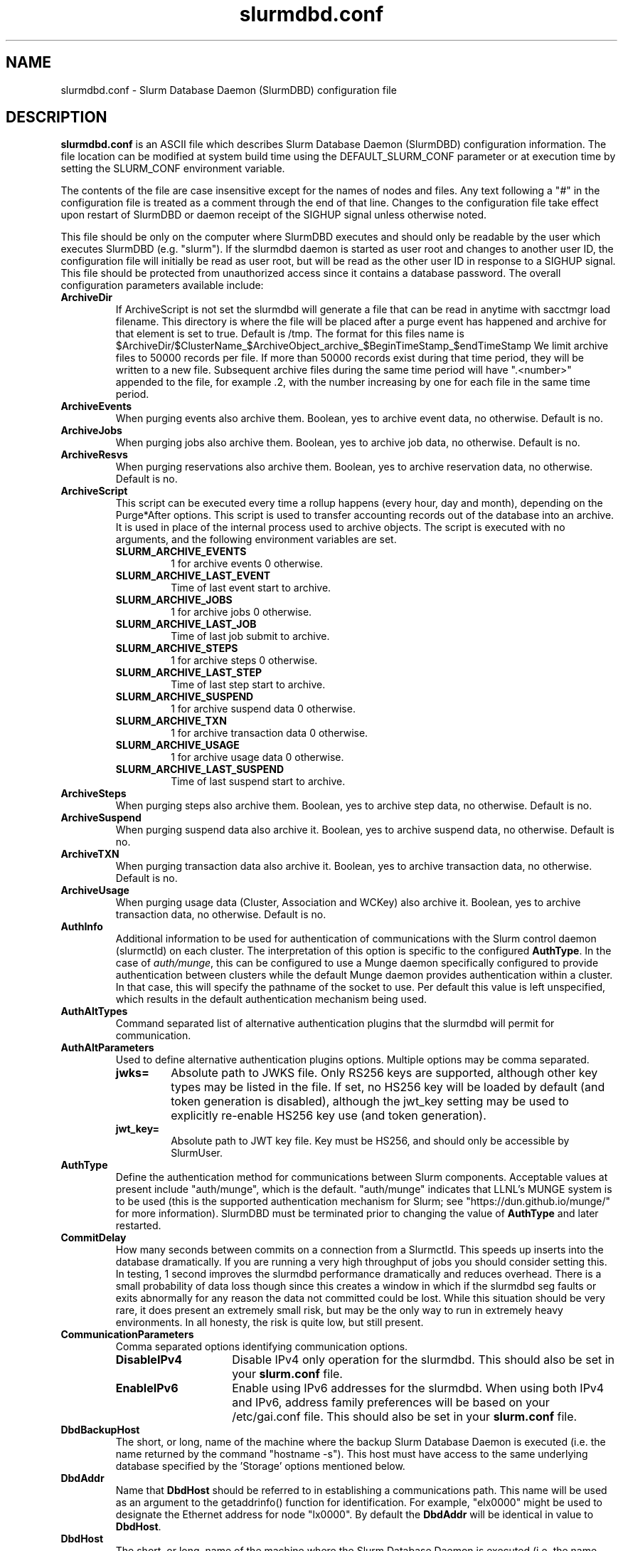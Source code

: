 .TH "slurmdbd.conf" "5" "Slurm Configuration File" "January 2022" "Slurm Configuration File"

.SH "NAME"
slurmdbd.conf \- Slurm Database Daemon (SlurmDBD) configuration file

.SH "DESCRIPTION"
\fBslurmdbd.conf\fP is an ASCII file which describes Slurm Database
Daemon (SlurmDBD) configuration information.
The file location can be modified at system build time using the
DEFAULT_SLURM_CONF parameter or at execution time by setting the SLURM_CONF
environment variable.
.LP
The contents of the file are case insensitive except for the names of nodes
and files. Any text following a "#" in the configuration file is treated
as a comment through the end of that line.
Changes to the configuration file take effect upon restart of
SlurmDBD or daemon receipt of the SIGHUP signal unless otherwise noted.
.LP
This file should be only on the computer where SlurmDBD executes and
should only be readable by the user which executes SlurmDBD (e.g. "slurm").
If the slurmdbd daemon is started as user root and changes to another
user ID, the configuration file will initially be read as user root, but will
be read as the other user ID in response to a SIGHUP signal.
This file should be protected from unauthorized access since it
contains a database password.
The overall configuration parameters available include:

.TP
\fBArchiveDir\fR
If ArchiveScript is not set the slurmdbd will generate a file that can be
read in anytime with sacctmgr load filename.  This directory is where the
file will be placed after a purge event has happened and archive for that
element is set to true.  Default is /tmp.  The format for this files name is
.na
$ArchiveDir/$ClusterName_$ArchiveObject_archive_$BeginTimeStamp_$endTimeStamp
.ad
We limit archive files to 50000 records per file. If more than 50000 records
exist during that time period, they will be written to a new file.  Subsequent
archive files during the same time period will have ".<number>" appended
to the file, for example .2, with the number increasing by one for each file in
the same time period.
.IP

.TP
\fBArchiveEvents\fR
When purging events also archive them.  Boolean, yes to archive event data,
no otherwise.  Default is no.
.IP

.TP
\fBArchiveJobs\fR
When purging jobs also archive them.  Boolean, yes to archive job data,
no otherwise.  Default is no.
.IP

.TP
\fBArchiveResvs\fR
When purging reservations also archive them.  Boolean, yes to archive
reservation data, no otherwise.  Default is no.
.IP

.TP
\fBArchiveScript\fR
This script can be executed every time a rollup happens (every hour,
day and month), depending on the Purge*After options.  This script is used
to transfer accounting records out of the database into an archive.  It is
used in place of the internal process used to archive objects.
The script is executed with no arguments, and the following environment
variables are set.
.IP
.RS
.TP
\fBSLURM_ARCHIVE_EVENTS\fR
1 for archive events 0 otherwise.
.IP

.TP
\fBSLURM_ARCHIVE_LAST_EVENT\fR
Time of last event start to archive.
.IP

.TP
\fBSLURM_ARCHIVE_JOBS\fR
1 for archive jobs 0 otherwise.
.IP

.TP
\fBSLURM_ARCHIVE_LAST_JOB\fR
Time of last job submit to archive.
.IP

.TP
\fBSLURM_ARCHIVE_STEPS\fR
1 for archive steps 0 otherwise.
.IP

.TP
\fBSLURM_ARCHIVE_LAST_STEP\fR
Time of last step start to archive.
.IP

.TP
\fBSLURM_ARCHIVE_SUSPEND\fR
1 for archive suspend data 0 otherwise.
.IP

.TP
\fBSLURM_ARCHIVE_TXN\fR
1 for archive transaction data 0 otherwise.
.IP

.TP
\fBSLURM_ARCHIVE_USAGE\fR
1 for archive usage data 0 otherwise.
.IP

.TP
\fBSLURM_ARCHIVE_LAST_SUSPEND\fR
Time of last suspend start to archive.
.RE
.IP

.TP
\fBArchiveSteps\fR
When purging steps also archive them.  Boolean, yes to archive step data,
no otherwise.  Default is no.
.IP

.TP
\fBArchiveSuspend\fR
When purging suspend data also archive it.  Boolean, yes to archive
suspend data, no otherwise.  Default is no.
.IP

.TP
\fBArchiveTXN\fR
When purging transaction data also archive it.  Boolean, yes to archive
transaction data, no otherwise.  Default is no.
.IP

.TP
\fBArchiveUsage\fR
When purging usage data (Cluster, Association and WCKey) also archive it.
Boolean, yes to archive transaction data, no otherwise.  Default is no.
.IP

.TP
\fBAuthInfo\fR
Additional information to be used for authentication of communications
with the Slurm control daemon (slurmctld) on each cluster.
The interpretation of this option is specific to the configured \fBAuthType\fR.
In the case of \fIauth/munge\fR, this can be configured to use a Munge daemon
specifically configured to provide authentication between clusters while the
default Munge daemon provides authentication within a cluster.
In that case, this will specify the pathname of the socket to use. Per default
this value is left unspecified, which results in the default authentication
mechanism being used.
.IP

.TP
\fBAuthAltTypes\fR
Command separated list of alternative authentication plugins that the slurmdbd
will permit for communication.
.IP

.TP
\fBAuthAltParameters\fR
Used to define alternative authentication plugins options. Multiple options may
be comma separated.
.IP
.RS
.TP
\fBjwks=\fR
Absolute path to JWKS file. Only RS256 keys are supported, although other
key types may be listed in the file. If set, no HS256 key will be loaded by
default (and token generation is disabled), although the jwt_key setting may
be used to explicitly re\-enable HS256 key use (and token generation).
.IP

.TP
\fBjwt_key=\fR
Absolute path to JWT key file. Key must be HS256, and should only be accessible
by SlurmUser.
.RE
.IP

.TP
\fBAuthType\fR
Define the authentication method for communications between Slurm
components.
Acceptable values at present include "auth/munge", which is the default.
"auth/munge" indicates that LLNL's MUNGE system is to be used
(this is the supported authentication mechanism for Slurm;
see "https://dun.github.io/munge/" for more information).
SlurmDBD must be terminated prior to changing the value of \fBAuthType\fR
and later restarted.
.IP

.TP
\fBCommitDelay\fR
How many seconds between commits on a connection from a Slurmctld.  This
speeds up inserts into the database dramatically.  If you are running a very
high throughput of jobs you should consider setting this.  In testing, 1 second
improves the slurmdbd performance dramatically and reduces overhead.  There is
a small probability of data loss though since this creates a window in which
if the slurmdbd seg faults or exits abnormally for any reason the data not
committed could be lost.  While this situation should be very rare,
it does present an extremely small risk, but may be the only way to run in
extremely heavy environments.  In all honesty, the risk is quite low, but still
present.
.IP

.TP
\fBCommunicationParameters\fR
Comma separated options identifying communication options.
.IP
.RS
.TP 15
\fBDisableIPv4\fR
Disable IPv4 only operation for the slurmdbd. This should also be set in your
\fBslurm.conf\fR file.
.IP

.TP
\fBEnableIPv6\fR
Enable using IPv6 addresses for the slurmdbd. When using both IPv4 and IPv6,
address family preferences will be based on your /etc/gai.conf file. This
should also be set in your \fBslurm.conf\fR file.
.RE
.IP

.TP
\fBDbdBackupHost\fR
The short, or long, name of the machine where the backup Slurm Database Daemon
is executed (i.e. the name returned by the command "hostname \-s").
This host must have access to the same underlying database specified by
the 'Storage' options mentioned below.
.IP

.TP
\fBDbdAddr\fR
Name that \fBDbdHost\fR should be referred to in establishing a communications
path. This name will be used as an argument to the getaddrinfo() function for
identification. For example, "elx0000" might be used to designate the Ethernet
address for node "lx0000".  By default the \fBDbdAddr\fR will be identical in
value to \fBDbdHost\fR.
.IP

.TP
\fBDbdHost\fR
The short, or long, name of the machine where the Slurm Database Daemon is
executed (i.e. the name returned by the command "hostname \-s").
This value must be specified.
.IP

.TP
\fBDbdPort\fR
The port number that the Slurm Database Daemon (slurmdbd) listens
to for work. The default value is SLURMDBD_PORT as established at system
build time. If no value is explicitly specified, it will be set to 6819.
This value must be equal to the \fBAccountingStoragePort\fR parameter in the
slurm.conf file.
.IP

.TP
\fBDebugFlags\fR
Defines specific subsystems which should provide more detailed event logging.
Multiple subsystems can be specified with comma separators.
Most DebugFlags will result in verbose logging for the identified subsystems
and could impact performance.
Valid subsystems available today (with more to come) include:
.IP
.RS
.TP
\fBDB_ARCHIVE\fR
SQL statements/queries when dealing with archiving and purging the database.
.IP

.TP
\fBDB_ASSOC\fR
SQL statements/queries when dealing with associations in the database.
.IP

.TP
\fBDB_EVENT\fR
SQL statements/queries when dealing with (node) events in the database.
.IP

.TP
\fBDB_JOB\fR
SQL statements/queries when dealing with jobs in the database.
.IP

.TP
\fBDB_QOS\fR
SQL statements/queries when dealing with QOS in the database.
.IP

.TP
\fBDB_QUERY\fR
SQL statements/queries when dealing with transactions and such in the database.
.IP

.TP
\fBDB_RESERVATION\fR
SQL statements/queries when dealing with reservations in the database.
.IP

.TP
\fBDB_RESOURCE\fR
SQL statements/queries when dealing with resources like licenses in the
database.
.IP

.TP
\fBDB_STEP\fR
SQL statements/queries when dealing with steps in the database.
.IP

.TP
\fBDB_TRES\fR
SQL statements/queries when dealing with trackable resources in the database.
.IP

.TP
\fBDB_USAGE\fR
SQL statements/queries when dealing with usage queries and inserts
in the database.
.IP

.TP
\fBDB_WCKEY\fR
SQL statements/queries when dealing with wckeys in the database.
.IP

.TP
\fBFEDERATION\fR
SQL statements/queries when dealing with federations in the database.
.RE
.IP

.TP
\fBDebugLevel\fR
The level of detail to provide the Slurm Database Daemon's logs.
The default value is \fBinfo\fR.
.IP
.RS
.TP 10
\fBquiet\fR
Log nothing
.IP

.TP
\fBfatal\fR
Log only fatal errors
.IP

.TP
\fBerror\fR
Log only errors
.IP

.TP
\fBinfo\fR
Log errors and general informational messages
.IP

.TP
\fBverbose\fR
Log errors and verbose informational messages
.IP

.TP
\fBdebug\fR
Log errors and verbose informational messages and debugging messages
.IP

.TP
\fBdebug2\fR
Log errors and verbose informational messages and more debugging messages
.IP

.TP
\fBdebug3\fR
Log errors and verbose informational messages and even more debugging messages
.IP

.TP
\fBdebug4\fR
Log errors and verbose informational messages and even more debugging messages
.IP

.TP
\fBdebug5\fR
Log errors and verbose informational messages and even more debugging messages
.RE
.IP

.TP
\fBDebugLevelSyslog\fR
The slurmdbd daemon will log events to the syslog file at the specified
level of detail. If not set, the slurmdbd daemon will log to syslog at
level \fBfatal\fR, unless there is no \fBLogFile\fR and it is running
in the background, in which case it will log to syslog at the level specified
by \fBDebugLevel\fR (at \fBfatal\fR in the case that \fBDebugLevel\fR
is set to \fBquiet\fR) or it is run in the foreground, when it will be set to
quiet.
.IP
.RS
.TP 10
\fBquiet\fR
Log nothing
.IP

.TP
\fBfatal\fR
Log only fatal errors
.IP

.TP
\fBerror\fR
Log only errors
.IP

.TP
\fBinfo\fR
Log errors and general informational messages
.IP

.TP
\fBverbose\fR
Log errors and verbose informational messages
.IP

.TP
\fBdebug\fR
Log errors and verbose informational messages and debugging messages
.IP

.TP
\fBdebug2\fR
Log errors and verbose informational messages and more debugging messages
.IP

.TP
\fBdebug3\fR
Log errors and verbose informational messages and even more debugging messages
.IP

.TP
\fBdebug4\fR
Log errors and verbose informational messages and even more debugging messages
.IP

.TP
\fBdebug5\fR
Log errors and verbose informational messages and even more debugging messages
.RE
.IP
\fBNOTE\fR: By default, Slurm's systemd service files start daemons in the
foreground with the -D option. This means that systemd will capture
stdout/stderr output and print that to syslog, independent of Slurm printing to
syslog directly. To prevent systemd from doing this, add "StandardOutput=null"
and "StandardError=null" to the respective service files or override files.
.IP

.TP
\fBDefaultQOS\fR
When adding a new cluster this will be used as the qos for the cluster
unless something is explicitly set by the admin with the create.
.IP

.TP
\fBLogFile\fR
Fully qualified pathname of a file into which the Slurm Database Daemon's
logs are written.
The default value is none (performs logging via syslog).
.br
See the section \fBLOGGING\fR in the slurm.conf man page
if a pathname is specified.
.IP

.TP
\fBLogTimeFormat\fR
Format of the timestamp in slurmdbd log files. Accepted values are
"iso8601", "iso8601_ms", "rfc5424", "rfc5424_ms", "clock", and
"short". The values ending in "_ms" differ from the ones without in
that fractional seconds with millisecond precision are printed. The
default value is "iso8601_ms". The "rfc5424" formats are the same as
the "iso8601" formats except that the timezone value is also
shown. The "clock" format shows a timestamp in microseconds retrieved
with the C standard clock() function. The "short" format is a short
date and time format. The "thread_id" format shows the timestamp
in the C standard ctime() function form without the year but
including the microseconds, the daemon's process ID and the current thread ID.
.IP

.TP
\fBMaxQueryTimeRange\fR
Return an error if a query is against too large of a time span, to prevent
ill\-formed queries from causing performance problems within SlurmDBD.
Default value is INFINITE which allows any queries to proceed.
Accepted time formats are the same as the MaxTime option in slurm.conf.
User \fBSlurmUser\fR and \fBroot\fR are exempt from this restriction.
Note that queries which attempt to return over 3GB of data will still
fail to complete with ESLURM_RESULT_TOO_LARGE.
.IP

.TP
\fBMessageTimeout\fR
Time permitted for a round\-trip communication to complete
in seconds. Default value is 10 seconds.
.IP

.TP
\fBParameters\fR
Contains arbitrary comma separated parameters used to alter the behavior of
the slurmdbd.
.IP
.RS
.TP
\fBPreserveCaseUser\fR
When defining users do not force lower case which is the default behavior.
.RE
.IP

.TP
\fBPidFile\fR
Fully qualified pathname of a file into which the Slurm Database Daemon
may write its process ID. This may be used for automated signal processing.
The default value is "/var/run/slurmdbd.pid".
.IP

.TP
\fBPluginDir\fR
Identifies the places in which to look for Slurm plugins.
This is a colon\-separated list of directories, like the PATH
environment variable.
The default value is the prefix given at configure time + "/lib/slurm".
.IP

.TP
\fBPrivateData\fR
This controls what type of information is hidden from regular users.
By default, all information is visible to all users.
User \fBSlurmUser\fR, \fBroot\fR, and users with AdminLevel=Admin can always
view all information.
Multiple values may be specified with a comma separator.
Acceptable values include:
.IP
.RS
.TP
\fBaccounts\fR
prevents users from viewing any account definitions unless they are
coordinators of them.
.IP

.TP
\fBevents\fR
prevents users from viewing event information unless they have operator status
or above.
.IP

.TP
\fBjobs\fR
prevents users from viewing job records belonging
to other users unless they are coordinators of the account running the job
when using sacct.
.IP

.TP
\fBreservations\fR
restricts getting reservation information to users with operator status
and above.
.IP

.TP
\fBusage\fR
prevents users from viewing usage of any other user.
This applies to sreport.
.IP

.TP
\fBusers\fR
prevents users from viewing information of any user
other than themselves, this also makes it so users can only see
associations they deal with.
Coordinators can see associations of all users in the account they are
coordinator of, but can only see themselves when listing users.
.RE
.IP

.TP
\fBPurgeEventAfter\fR
Events happening on the cluster over this age are purged from the database.
This includes node down times and such.
The time is a numeric value and is a number of months.  If you want to purge
more often you can include "hours", or "days" behind the numeric value to get
those more frequent purges (i.e. a value of "12hours" would purge
everything older than 12 hours).
The purge takes place at the start of the each purge interval.
For example, if the purge time is 2 months, the purge would happen at the
beginning of each month.
If not set (default), then event records are never purged.
.IP

.TP
\fBPurgeJobAfter\fR
Individual job records over this age are purged from the database.
Aggregated information will be preserved to "PurgeUsageAfter".
The time is a numeric value and is a number of months.  If you want to purge
more often you can include "hours", or "days" behind the numeric value to get
those more frequent purges (i.e. a value of "12hours" would purge
everything older than 12 hours).
The purge takes place at the start of the each purge interval.
For example, if the purge time is 2 months, the purge would happen at the
beginning of each month.
If not set (default), then job records are never purged.
.IP

.TP
\fBPurgeResvAfter\fR
Individual reservation records over this age are purged from the database.
Aggregated information will be preserved to "PurgeUsageAfter".
The time is a numeric value and is a number of months.  If you want to purge
more often you can include "hours", or "days" behind the numeric value to get
those more frequent purges (i.e. a value of "12hours" would purge
everything older than 12 hours).
The purge takes place at the start of the each purge interval.
For example, if the purge time is 2 months, the purge would happen at the
beginning of each month.
If not set (default), then reservation records are never purged.
.IP

.TP
\fBPurgeStepAfter\fR
Individual job step records over this age are purged from the database.
Aggregated information will be preserved to "PurgeUsageAfter".
The time is a numeric value and is a number of months.  If you want to purge
more often you can include "hours", or "days" behind the numeric value to get
those more frequent purges (i.e. a value of "12hours" would purge
everything older than 12 hours).
The purge takes place at the start of the each purge interval.
For example, if the purge time is 2 months, the purge would happen at the
beginning of each month.
If not set (default), then job step records are never purged.
.IP

.TP
\fBPurgeSuspendAfter\fR
Records of individual suspend times for jobs over this age are purged from the
database.
Aggregated information will be preserved to "PurgeUsageAfter".
The time is a numeric value and is a number of months.  If you want to purge
more often you can include "hours", or "days" behind the numeric value to get
those more frequent purges (i.e. a value of "12hours" would purge
everything older than 12 hours).
The purge takes place at the start of the each purge interval.
For example, if the purge time is 2 months, the purge would happen at the
beginning of each month.
If not set (default), then suspend records are never purged.
.IP

.TP
\fBPurgeTXNAfter\fR
Records of individual transaction times for transactions over this age are purged from the database.
The time is a numeric value and is a number of months.  If you want to purge
more often you can include "hours", or "days" behind the numeric value to get
those more frequent purges (i.e. a value of "12hours" would purge
everything older than 12 hours).
The purge takes place at the start of the each purge interval.
For example, if the purge time is 2 months, the purge would happen at the
beginning of each month.
If not set (default), then transaction records are never purged.
.IP

.TP
\fBPurgeUsageAfter\fR
Usage Records (Cluster, Association and WCKey) over this age are purged from the
database.
The time is a numeric value and is a number of months.  If you want to purge
more often you can include "hours", or "days" behind the numeric value to get
those more frequent purges (i.e. a value of "12hours" would purge
everything older than 12 hours).
The purge takes place at the start of the each purge interval.
For example, if the purge time is 2 months, the purge would happen at the
beginning of each month.
If not set (default), then usage records are never purged.
.IP

.TP
\fBSlurmUser\fR
The name of the user that the \fBslurmdbd\fR daemon executes as.
This user must exist on the machine executing the Slurm Database Daemon
and have the same UID as the hosts on which \fBslurmctld\fR execute.
For security purposes, a user other than "root" is recommended.
The default value is "root". This name should also be the same SlurmUser
on all clusters reporting to the SlurmDBD.
NOTE: If this user is different from the one set for \fBslurmctld\fR and is not
root, it must be added to accounting with AdminLevel=Admin and \fBslurmctld\fR
must be restarted.
.IP

.TP
\fBStorageHost\fR
Define the name of the host the database is running where we are going
to store the data.
Ideally this should be the host on which slurmdbd executes.
.IP

.TP
\fBStorageBackupHost\fR
Define the name of the backup host the database is running where we are going
to store the data.  This can be viewed as a backup solution when the
StorageHost is not responding.  It is up to the backup solution to enforce the
coherency of the accounting information between the two hosts. With clustered
database solutions (active/passive HA), you would not need to use this feature.
Default is none.
.IP

.TP
\fBStorageLoc\fR
Specify the name of the database as the location where accounting
records are written. Defaults to "slurm_acct_db".
.IP

.TP
\fBStorageParameters\fR
Comma separated list of key\-value pair parameters. Currently
supported values include options to establish a secure connection to the
database:
.IP
.RS
.TP 2
\fBSSL_CERT\fR
The path name of the client public key certificate file.
.IP

.TP
\fBSSL_CA\fR
The path name of the Certificate Authority (CA) certificate file.
.IP

.TP
\fBSSL_CAPATH\fR
The path name of the directory that contains trusted SSL CA certificate files.
.IP

.TP
\fBSSL_KEY\fR
The path name of the client private key file.
.IP

.TP
\fBSSL_CIPHER\fR
The list of permissible ciphers for SSL encryption.
.RE
.IP

.TP
\fBStoragePass\fR
Define the password used to gain access to the database to store
the job accounting data. The '#' character is not permitted in a password.
.IP

.TP
\fBStoragePort\fR
The port number that the Slurm Database Daemon (slurmdbd) communicates
with the database. Default is 3306.
.IP

.TP
\fBStorageType\fR
Define the accounting storage mechanism type.
Acceptable values at present include "accounting_storage/mysql".
The value "accounting_storage/mysql" indicates that accounting records
should be written to a MySQL or MariaDB database specified by the
\fBStorageLoc\fR parameter.
This value must be specified.
.IP

.TP
\fBStorageUser\fR
Define the name of the user we are going to connect to the database
with to store the job accounting data.
.IP

.TP
\fBTCPTimeout\fR
Time permitted for TCP connection to be established. Default value is 2 seconds.
.IP

.TP
\fBTrackSlurmctldDown\fR
Boolean yes or no.  If set the slurmdbd will mark all idle resources on the
cluster as down when a slurmctld disconnects or is no longer reachable.  The
default is no.
.IP

.TP
\fBTrackWCKey\fR
Boolean yes or no.  Used to set display and track of the Workload
Characterization Key. Must be set to track wckey usage.  This must be set to
generate rolled up usage tables from WCKeys.
NOTE: If TrackWCKey is set here and not in your various slurm.conf files all
jobs will be attributed to their default WCKey.
.IP

.SH "EXAMPLE"
.nf
#
# Sample /etc/slurmdbd.conf
#
ArchiveEvents=yes
ArchiveJobs=yes
ArchiveResvs=yes
ArchiveSteps=no
ArchiveSuspend=no
ArchiveTXN=no
ArchiveUsage=no
#ArchiveScript=/usr/sbin/slurm.dbd.archive
AuthInfo=/var/run/munge/munge.socket.2
AuthType=auth/munge
DbdHost=db_host
DebugLevel=info
PurgeEventAfter=1month
PurgeJobAfter=12month
PurgeResvAfter=1month
PurgeStepAfter=1month
PurgeSuspendAfter=1month
PurgeTXNAfter=12month
PurgeUsageAfter=24month
LogFile=/var/log/slurmdbd.log
PidFile=/var/run/slurmdbd.pid
SlurmUser=slurm_mgr
StoragePass=password_to_database
StorageType=accounting_storage/mysql
StorageUser=database_mgr
.fi

.SH "COPYING"
Copyright (C) 2008\-2010 Lawrence Livermore National Security.
Produced at Lawrence Livermore National Laboratory (cf, DISCLAIMER).
.br
Copyright (C) 2010\-2022 SchedMD LLC.
.LP
This file is part of Slurm, a resource management program.
For details, see <https://slurm.schedmd.com/>.
.LP
Slurm is free software; you can redistribute it and/or modify it under
the terms of the GNU General Public License as published by the Free
Software Foundation; either version 2 of the License, or (at your option)
any later version.
.LP
Slurm is distributed in the hope that it will be useful, but WITHOUT ANY
WARRANTY; without even the implied warranty of MERCHANTABILITY or FITNESS
FOR A PARTICULAR PURPOSE.  See the GNU General Public License for more
details.

.SH "FILES"
/etc/slurmdbd.conf

.SH "SEE ALSO"
.LP
\fBslurm.conf\fR(5),
\fBslurmctld\fR(8), \fBslurmdbd\fR(8)
\fBsyslog\fR (2)
